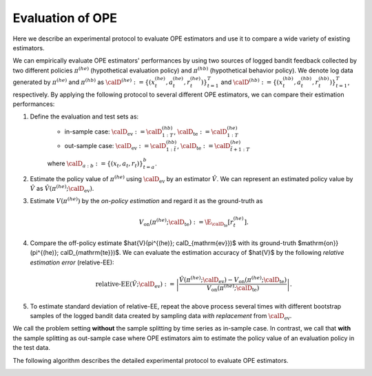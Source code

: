 ================================================
Evaluation of OPE
================================================
Here we describe an experimental protocol to evaluate OPE estimators and use it to compare a wide variety of existing estimators.

We can empirically evaluate OPE estimators' performances by using two sources of logged bandit feedback collected by two different policies :math:`\pi^{(he)}` (hypothetical evaluation policy) and :math:`\pi^{(hb)}` (hypothetical behavior policy).
We denote log data generated by :math:`\pi^{(he)}` and :math:`\pi^{(hb)}` as :math:`\calD^{(he)} := \{ (x^{(he)}_t, a^{(he)}_t, r^{(he)}_t) \}_{t=1}^T` and :math:`\calD^{(hb)} := \{ (x^{(hb)}_t, a^{(hb)}_t, r^{(hb)}_t) \}_{t=1}^T`, respectively.
By applying the following protocol to several different OPE estimators, we can compare their estimation performances:


1. Define the evaluation and test sets as:
    * in-sample case: :math:`\calD_{\mathrm{ev}} := \calD^{(hb)}_{1:T}`, :math:`\calD_{\mathrm{te}} := \calD^{(he)}_{1:T}`
    * out-sample case: :math:`\calD_{\mathrm{ev}} := \calD^{(hb)}_{1:\tilde{t}}`, :math:`\calD_{\mathrm{te}} := \calD^{(he)}_{\tilde{t}+1:T}`

    where :math:`\calD_{a:b} := \{ (x_t,a_t,r_t) \}_{t=a}^{b}`.

2. Estimate the policy value of :math:`\pi^{(he)}` using :math:`\calD_{\mathrm{ev}}` by an estimator :math:`\hat{V}`. We can represent an estimated policy value by :math:`\hat{V}` as :math:`\hat{V} (\pi^{(he)}; \calD_{\mathrm{ev}})`.

3. Estimate :math:`V(\pi^{(he)})` by the *on-policy estimation* and regard it as the ground-truth as

    .. math::
        V_{\mathrm{on}} (\pi^{(he)}; \calD_{\mathrm{te}}) := \E_{\calD_{\mathrm{te}}} [r^{(he)}_t].

4. Compare the off-policy estimate $\hat{V}(\pi^{(he)}; \calD_{\mathrm{ev}})$ with its ground-truth $\mathrm{on}} (\pi^{(he)}; \calD_{\mathrm{te}})$. We can evaluate the estimation accuracy of $\hat{V}$ by the following *relative estimation error* (relative-EE):

    .. math::
        \textit{relative-EE} (\hat{V}; \calD_{\mathrm{ev}}) := \left| \frac{\hat{V} (\pi^{(he)}; \calD_{\mathrm{ev}}) - V_{\mathrm{on}} (\pi^{(he)}; \calD_{\mathrm{te}}) }{V_{\mathrm{on}} (\pi^{(he)}; \calD_{\mathrm{te}})} \right|.

5. To estimate standard deviation of relative-EE, repeat the above process several times with different bootstrap samples of the logged bandit data created by sampling data *with replacement* from :math:`\calD_{\mathrm{ev}}`.

We call the problem setting **without** the sample splitting by time series as in-sample case.
In contrast, we call that **with** the sample splitting as out-sample case where OPE estimators aim to estimate the policy value of an evaluation policy in the test data.

The following algorithm describes the detailed experimental protocol to evaluate OPE estimators.

.. image:: ./_static/images/evaluation_of_ope_algo.png
   :scale: 40%
   :align: center
